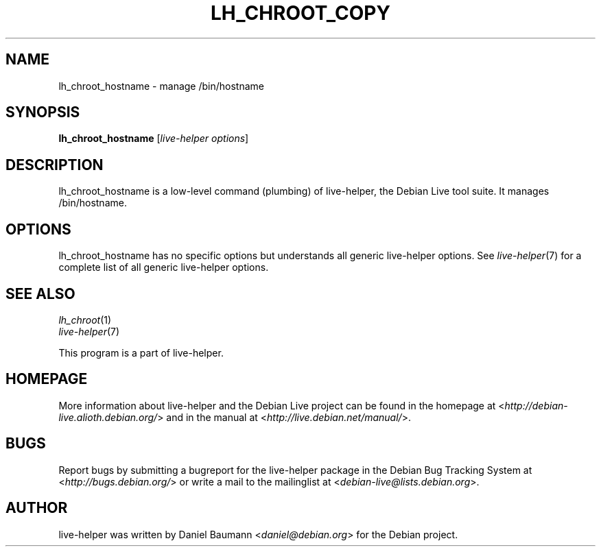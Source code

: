 .TH LH_CHROOT_COPY 1 "2009\-06\-14" "1.0.5" "live\-helper"

.SH NAME
lh_chroot_hostname \- manage /bin/hostname

.SH SYNOPSIS
\fBlh_chroot_hostname\fR [\fIlive\-helper options\fR]

.SH DESCRIPTION
lh_chroot_hostname is a low\-level command (plumbing) of live\-helper, the Debian Live tool suite. It manages /bin/hostname.

.SH OPTIONS
lh_chroot_hostname has no specific options but understands all generic live\-helper options. See \fIlive\-helper\fR(7) for a complete list of all generic live\-helper options.

.SH SEE ALSO
\fIlh_chroot\fR(1)
.br
\fIlive\-helper\fR(7)
.PP
This program is a part of live\-helper.

.SH HOMEPAGE
More information about live\-helper and the Debian Live project can be found in the homepage at <\fIhttp://debian\-live.alioth.debian.org/\fR> and in the manual at <\fIhttp://live.debian.net/manual/\fR>.

.SH BUGS
Report bugs by submitting a bugreport for the live\-helper package in the Debian Bug Tracking System at <\fIhttp://bugs.debian.org/\fR> or write a mail to the mailinglist at <\fIdebian-live@lists.debian.org\fR>.

.SH AUTHOR
live\-helper was written by Daniel Baumann <\fIdaniel@debian.org\fR> for the Debian project.
